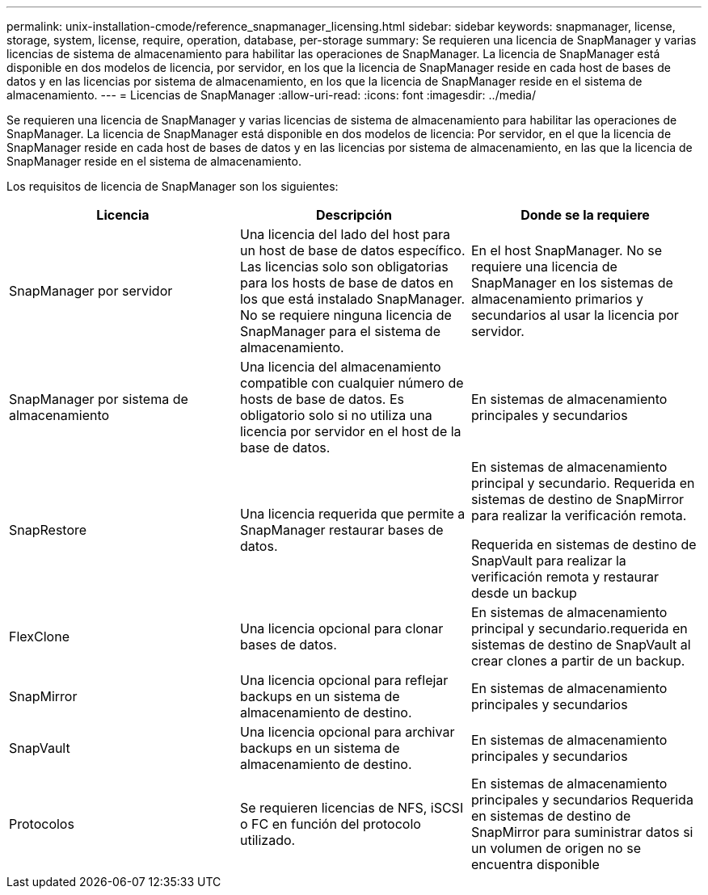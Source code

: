 ---
permalink: unix-installation-cmode/reference_snapmanager_licensing.html 
sidebar: sidebar 
keywords: snapmanager, license, storage, system, license, require, operation, database, per-storage 
summary: Se requieren una licencia de SnapManager y varias licencias de sistema de almacenamiento para habilitar las operaciones de SnapManager. La licencia de SnapManager está disponible en dos modelos de licencia, por servidor, en los que la licencia de SnapManager reside en cada host de bases de datos y en las licencias por sistema de almacenamiento, en los que la licencia de SnapManager reside en el sistema de almacenamiento. 
---
= Licencias de SnapManager
:allow-uri-read: 
:icons: font
:imagesdir: ../media/


[role="lead"]
Se requieren una licencia de SnapManager y varias licencias de sistema de almacenamiento para habilitar las operaciones de SnapManager. La licencia de SnapManager está disponible en dos modelos de licencia: Por servidor, en el que la licencia de SnapManager reside en cada host de bases de datos y en las licencias por sistema de almacenamiento, en las que la licencia de SnapManager reside en el sistema de almacenamiento.

Los requisitos de licencia de SnapManager son los siguientes:

|===
| Licencia | Descripción | Donde se la requiere 


 a| 
SnapManager por servidor
 a| 
Una licencia del lado del host para un host de base de datos específico. Las licencias solo son obligatorias para los hosts de base de datos en los que está instalado SnapManager. No se requiere ninguna licencia de SnapManager para el sistema de almacenamiento.
 a| 
En el host SnapManager. No se requiere una licencia de SnapManager en los sistemas de almacenamiento primarios y secundarios al usar la licencia por servidor.



 a| 
SnapManager por sistema de almacenamiento
 a| 
Una licencia del almacenamiento compatible con cualquier número de hosts de base de datos. Es obligatorio solo si no utiliza una licencia por servidor en el host de la base de datos.
 a| 
En sistemas de almacenamiento principales y secundarios



 a| 
SnapRestore
 a| 
Una licencia requerida que permite a SnapManager restaurar bases de datos.
 a| 
En sistemas de almacenamiento principal y secundario. Requerida en sistemas de destino de SnapMirror para realizar la verificación remota.

Requerida en sistemas de destino de SnapVault para realizar la verificación remota y restaurar desde un backup



 a| 
FlexClone
 a| 
Una licencia opcional para clonar bases de datos.
 a| 
En sistemas de almacenamiento principal y secundario.requerida en sistemas de destino de SnapVault al crear clones a partir de un backup.



 a| 
SnapMirror
 a| 
Una licencia opcional para reflejar backups en un sistema de almacenamiento de destino.
 a| 
En sistemas de almacenamiento principales y secundarios



 a| 
SnapVault
 a| 
Una licencia opcional para archivar backups en un sistema de almacenamiento de destino.
 a| 
En sistemas de almacenamiento principales y secundarios



 a| 
Protocolos
 a| 
Se requieren licencias de NFS, iSCSI o FC en función del protocolo utilizado.
 a| 
En sistemas de almacenamiento principales y secundarios Requerida en sistemas de destino de SnapMirror para suministrar datos si un volumen de origen no se encuentra disponible

|===